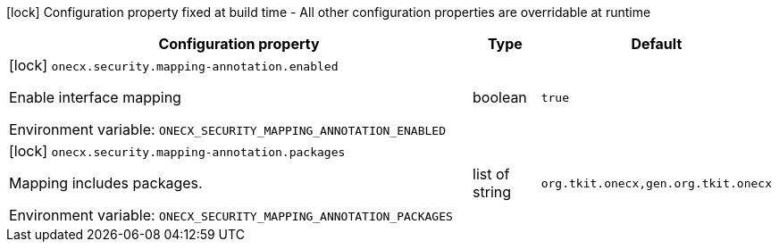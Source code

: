:summaryTableId: onecx-security_onecx-security
[.configuration-legend]
icon:lock[title=Fixed at build time] Configuration property fixed at build time - All other configuration properties are overridable at runtime
[.configuration-reference.searchable, cols="80,.^10,.^10"]
|===

h|[.header-title]##Configuration property##
h|Type
h|Default

a|icon:lock[title=Fixed at build time] [[onecx-security_onecx-security-mapping-annotation-enabled]] [.property-path]##`onecx.security.mapping-annotation.enabled`##

[.description]
--
Enable interface mapping


ifdef::add-copy-button-to-env-var[]
Environment variable: env_var_with_copy_button:+++ONECX_SECURITY_MAPPING_ANNOTATION_ENABLED+++[]
endif::add-copy-button-to-env-var[]
ifndef::add-copy-button-to-env-var[]
Environment variable: `+++ONECX_SECURITY_MAPPING_ANNOTATION_ENABLED+++`
endif::add-copy-button-to-env-var[]
--
|boolean
|`true`

a|icon:lock[title=Fixed at build time] [[onecx-security_onecx-security-mapping-annotation-packages]] [.property-path]##`onecx.security.mapping-annotation.packages`##

[.description]
--
Mapping includes packages.


ifdef::add-copy-button-to-env-var[]
Environment variable: env_var_with_copy_button:+++ONECX_SECURITY_MAPPING_ANNOTATION_PACKAGES+++[]
endif::add-copy-button-to-env-var[]
ifndef::add-copy-button-to-env-var[]
Environment variable: `+++ONECX_SECURITY_MAPPING_ANNOTATION_PACKAGES+++`
endif::add-copy-button-to-env-var[]
--
|list of string
|`org.tkit.onecx,gen.org.tkit.onecx`

|===


:!summaryTableId: